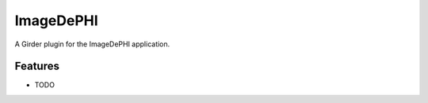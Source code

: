==========
ImageDePHI
==========

A Girder plugin for the ImageDePHI application.

Features
--------

* TODO
